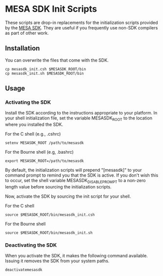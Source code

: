 * MESA SDK Init Scripts
These scripts are drop-in replacements for the initialization scripts
provided by the [[http://www.astro.wisc.edu/~townsend/static.php?ref%3Dmesasdk][MESA SDK]].  They are useful if you frequently use
non-SDK compilers as part of other work.
** Installation
You can overwrite the files that come with the SDK.
#+BEGIN_EXAMPLE
cp mesasdk_init.csh $MESASDK_ROOT/bin
cp mesasdk_init.sh $MESASDK_ROOT/bin
#+END_EXAMPLE
** Usage
*** Activating the SDK
Install the SDK according to the instructions appropriate to your
platform.  In your shell initialization file, set the variable
MESASDK_ROOT to the location where you installed the SDK.

For the C shell (e.g., .cshrc)
#+BEGIN_EXAMPLE
setenv MESASDK_ROOT /path/to/mesasdk
#+END_EXAMPLE
For the Bourne shell (e.g, .bashrc)
#+BEGIN_EXAMPLE
export MESASDK_ROOT=/path/to/mesasdk
#+END_EXAMPLE

By default, the initialization scripts will prepend "[mesasdk]" to
your command prompt to remind you that the SDK is active.  If you
don't wish this to occur, set the shell variable
MESASDK_DISABLE_PROMPT to a non-zero length value before sourcing the
initialization scripts.

Now, activate the SDK by sourcing the init script for your shell.

For the C shell
#+BEGIN_EXAMPLE
source $MESASDK_ROOT/bin/mesasdk_init.csh
#+END_EXAMPLE

For the Bourne shell
#+BEGIN_EXAMPLE
source $MESASDK_ROOT/bin/mesasdk_init.sh
#+END_EXAMPLE

*** Deactivating the SDK
When you activate the SDK, it makes the following command available.
Issuing it removes the SDK from your system paths.
#+BEGIN_EXAMPLE
deactivatemesasdk
#+END_EXAMPLE

